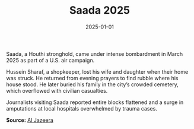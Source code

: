 #+TITLE: Saada 2025
#+DATE: 2025-01-01
#+HUGO_BASE_DIR: ../../
#+HUGO_SECTION: essays
#+HUGO_TAGS: Civilians
#+EXPORT_FILE_NAME: 51-43-Saada-2025.org
#+LOCATION: Yemen
#+YEAR: 2025


Saada, a Houthi stronghold, came under intense bombardment in March 2025 as part of a U.S. air campaign.

Hussein Sharaf, a shopkeeper, lost his wife and daughter when their home was struck. He returned from evening prayers to find rubble where his house stood. He later buried his family in the city’s crowded cemetery, which overflowed with civilian casualties.

Journalists visiting Saada reported entire blocks flattened and a surge in amputations at local hospitals overwhelmed by trauma cases.

**Source:** [[https://www.aljazeera.com/news/2025/03/20/us-strikes-yemen-civilian-casualties][Al Jazeera]]
